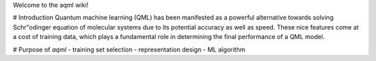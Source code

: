 Welcome to the aqml wiki!

# Introduction
Quantum machine learning (QML) has been manifested as a powerful alternative towards solving Schr\"odinger equation of molecular systems due to its potential accuracy as well as speed. These nice features come at a cost of training data, which plays a fundamental role in determining the final performance of a QML model.

# Purpose of `aqml`
- training set selection
- representation design
- ML algorithm